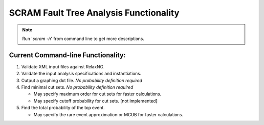 #########################################
SCRAM Fault Tree Analysis Functionality
#########################################

.. note:: Run '*scram -h*' from command line to get more descriptions.

Current Command-line Functionality:
====================================
#. Validate XML input files against RelaxNG.
#. Validate the input analysis specifications and instantiations.
#. Output a graphing dot file. *No probability definition required*
#. Find minimal cut sets. *No probability definition required*

   - May specify maximum order for cut sets for faster calculations.
   - May specify cutoff probability for cut sets. [not implemented]

#. Find the total probability of the top event.

   - May specify the rare event approximation or MCUB for faster calculations.
